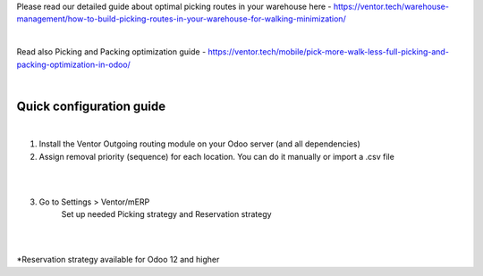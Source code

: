 Please read our detailed guide about optimal picking routes in your warehouse here - https://ventor.tech/warehouse-management/how-to-build-picking-routes-in-your-warehouse-for-walking-minimization/

|

Read also Picking and Packing optimization guide - https://ventor.tech/mobile/pick-more-walk-less-full-picking-and-packing-optimization-in-odoo/

|

==========================
 Quick configuration guide
==========================

|

1. Install the Ventor Outgoing routing module on your Odoo server (and all dependencies)
2. Assign removal priority (sequence) for each location. You can do it manually or import a .csv file

|

.. image:: images/image7.png
   :width: 800px

|

3. Go to Settings > Ventor/mERP 
    Set up needed Picking strategy and Reservation strategy

|

.. image:: images/image8.png
   :width: 800px

|

\*Reservation strategy available for Odoo 12 and higher
